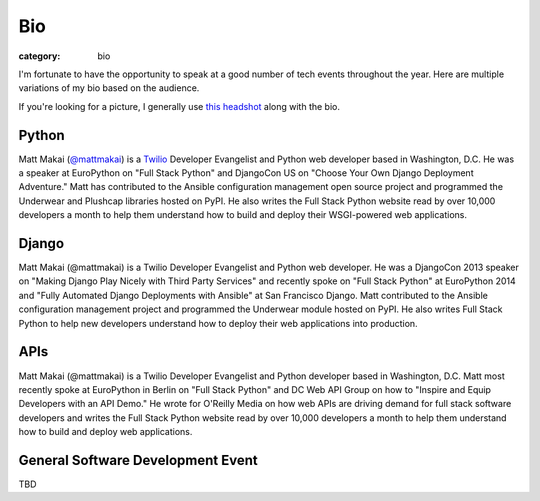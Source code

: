Bio
===

:category: bio

I'm fortunate to have the opportunity to speak at a good number of tech
events throughout the year. Here are multiple variations of my bio based
on the audience. 

If you're looking for a picture, I generally use 
`this headshot </source/static/img/matt-makai.jpg>`_ along with the bio.

Python
------
Matt Makai (`@mattmakai <https://twitter.com/mattmakai>`_) is 
a `Twilio <https://twilio.com/>`_ Developer Evangelist and Python 
web developer based 
in Washington, D.C. He was a speaker at EuroPython on "Full Stack Python" 
and DjangoCon US on "Choose Your Own Django Deployment Adventure." Matt 
has contributed to the Ansible configuration management open source project 
and programmed the Underwear and Plushcap libraries hosted on PyPI. He also 
writes the Full Stack Python website read by over 10,000 developers a month 
to help them understand how to build and deploy their WSGI-powered web 
applications.


Django
------
Matt Makai (@mattmakai) is a Twilio Developer Evangelist and Python 
web developer. He was a DjangoCon 2013 speaker on "Making Django Play 
Nicely with Third Party Services" and recently spoke on "Full Stack Python" 
at EuroPython 2014 and "Fully Automated Django Deployments with Ansible" at San 
Francisco Django. Matt contributed to the Ansible configuration management 
project and programmed the Underwear module hosted on PyPI. He also writes 
Full Stack Python to help new developers understand how to deploy their web 
applications into production.


APIs
----
Matt Makai (@mattmakai) is a Twilio Developer Evangelist and Python 
developer based in Washington, D.C. Matt most recently spoke at EuroPython 
in Berlin on "Full Stack Python" and DC Web API Group on how to "Inspire and 
Equip Developers with an API Demo." He wrote for O'Reilly Media on how web 
APIs are driving demand for full stack software developers and writes the 
Full Stack Python website read by over 10,000 developers a month to help 
them understand how to build and deploy web applications.


General Software Development Event
----------------------------------
TBD


